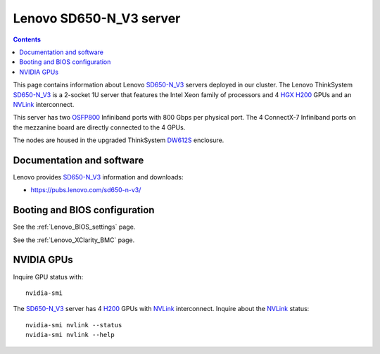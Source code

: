 .. _Lenovo_SD650-N_V3:

========================
Lenovo SD650-N_V3 server
========================

.. Contents::

This page contains information about Lenovo SD650-N_V3_ servers deployed in our cluster.
The Lenovo ThinkSystem SD650-N_V3_ is a 2-socket 1U server that features the
Intel Xeon family of processors and 4 HGX_ H200_ GPUs and an NVLink_ interconnect. 

This server has two OSFP800_ Infiniband ports with 800 Gbps per physical port.
The 4 ConnectX-7 Infiniband ports on the mezzanine board
are directly connected to the 4 GPUs.

.. _HGX: https://www.nvidia.com/en-us/data-center/hgx/
.. _OSFP800: https://lenovopress.lenovo.com/lp1613-thinksystem-sd665-n-v3-server#osfp800-ports

The nodes are housed in the upgraded ThinkSystem DW612S_ enclosure.

.. _DW612S: https://pubs.lenovo.com/dw612s_neptune_enclosure/
.. _SD650-N_V3: https://lenovopress.lenovo.com/lp1613-thinksystem-sd650-n-v3-server
.. _H200: https://www.nvidia.com/en-us/data-center/h200/
.. _NVLink: https://en.wikipedia.org/wiki/NVLink

Documentation and software
==========================

Lenovo provides SD650-N_V3_ information and downloads:

* https://pubs.lenovo.com/sd650-n-v3/

Booting and BIOS configuration
==============================

See the :ref:`Lenovo_BIOS_settings` page.

See the :ref:`Lenovo_XClarity_BMC` page.

NVIDIA GPUs
==============

Inquire GPU status with::

  nvidia-smi

The SD650-N_V3_ server has 4 H200_ GPUs with NVLink_ interconnect.
Inquire about the NVLink_ status::

  nvidia-smi nvlink --status
  nvidia-smi nvlink --help
